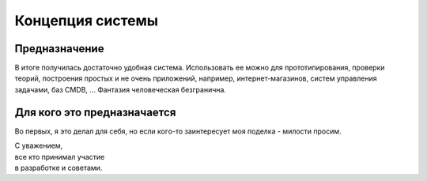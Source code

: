 Концепция системы
=================


Предназначение
--------------
В итоге получилась достаточно удобная система. Использовать ее можно для прототипирования, проверки теорий, построения простых и не очень приложений, например, интернет-магазинов, систем управления задачами, баз CMDB, ... Фантазия человеческая безгранична.

Для кого это предназначается
----------------------------
Во первых, я это делал для себя, но если кого-то заинтересует моя поделка - милости просим.
	
| С уважением, 
| все кто принимал участие
| в разработке и советами.
 